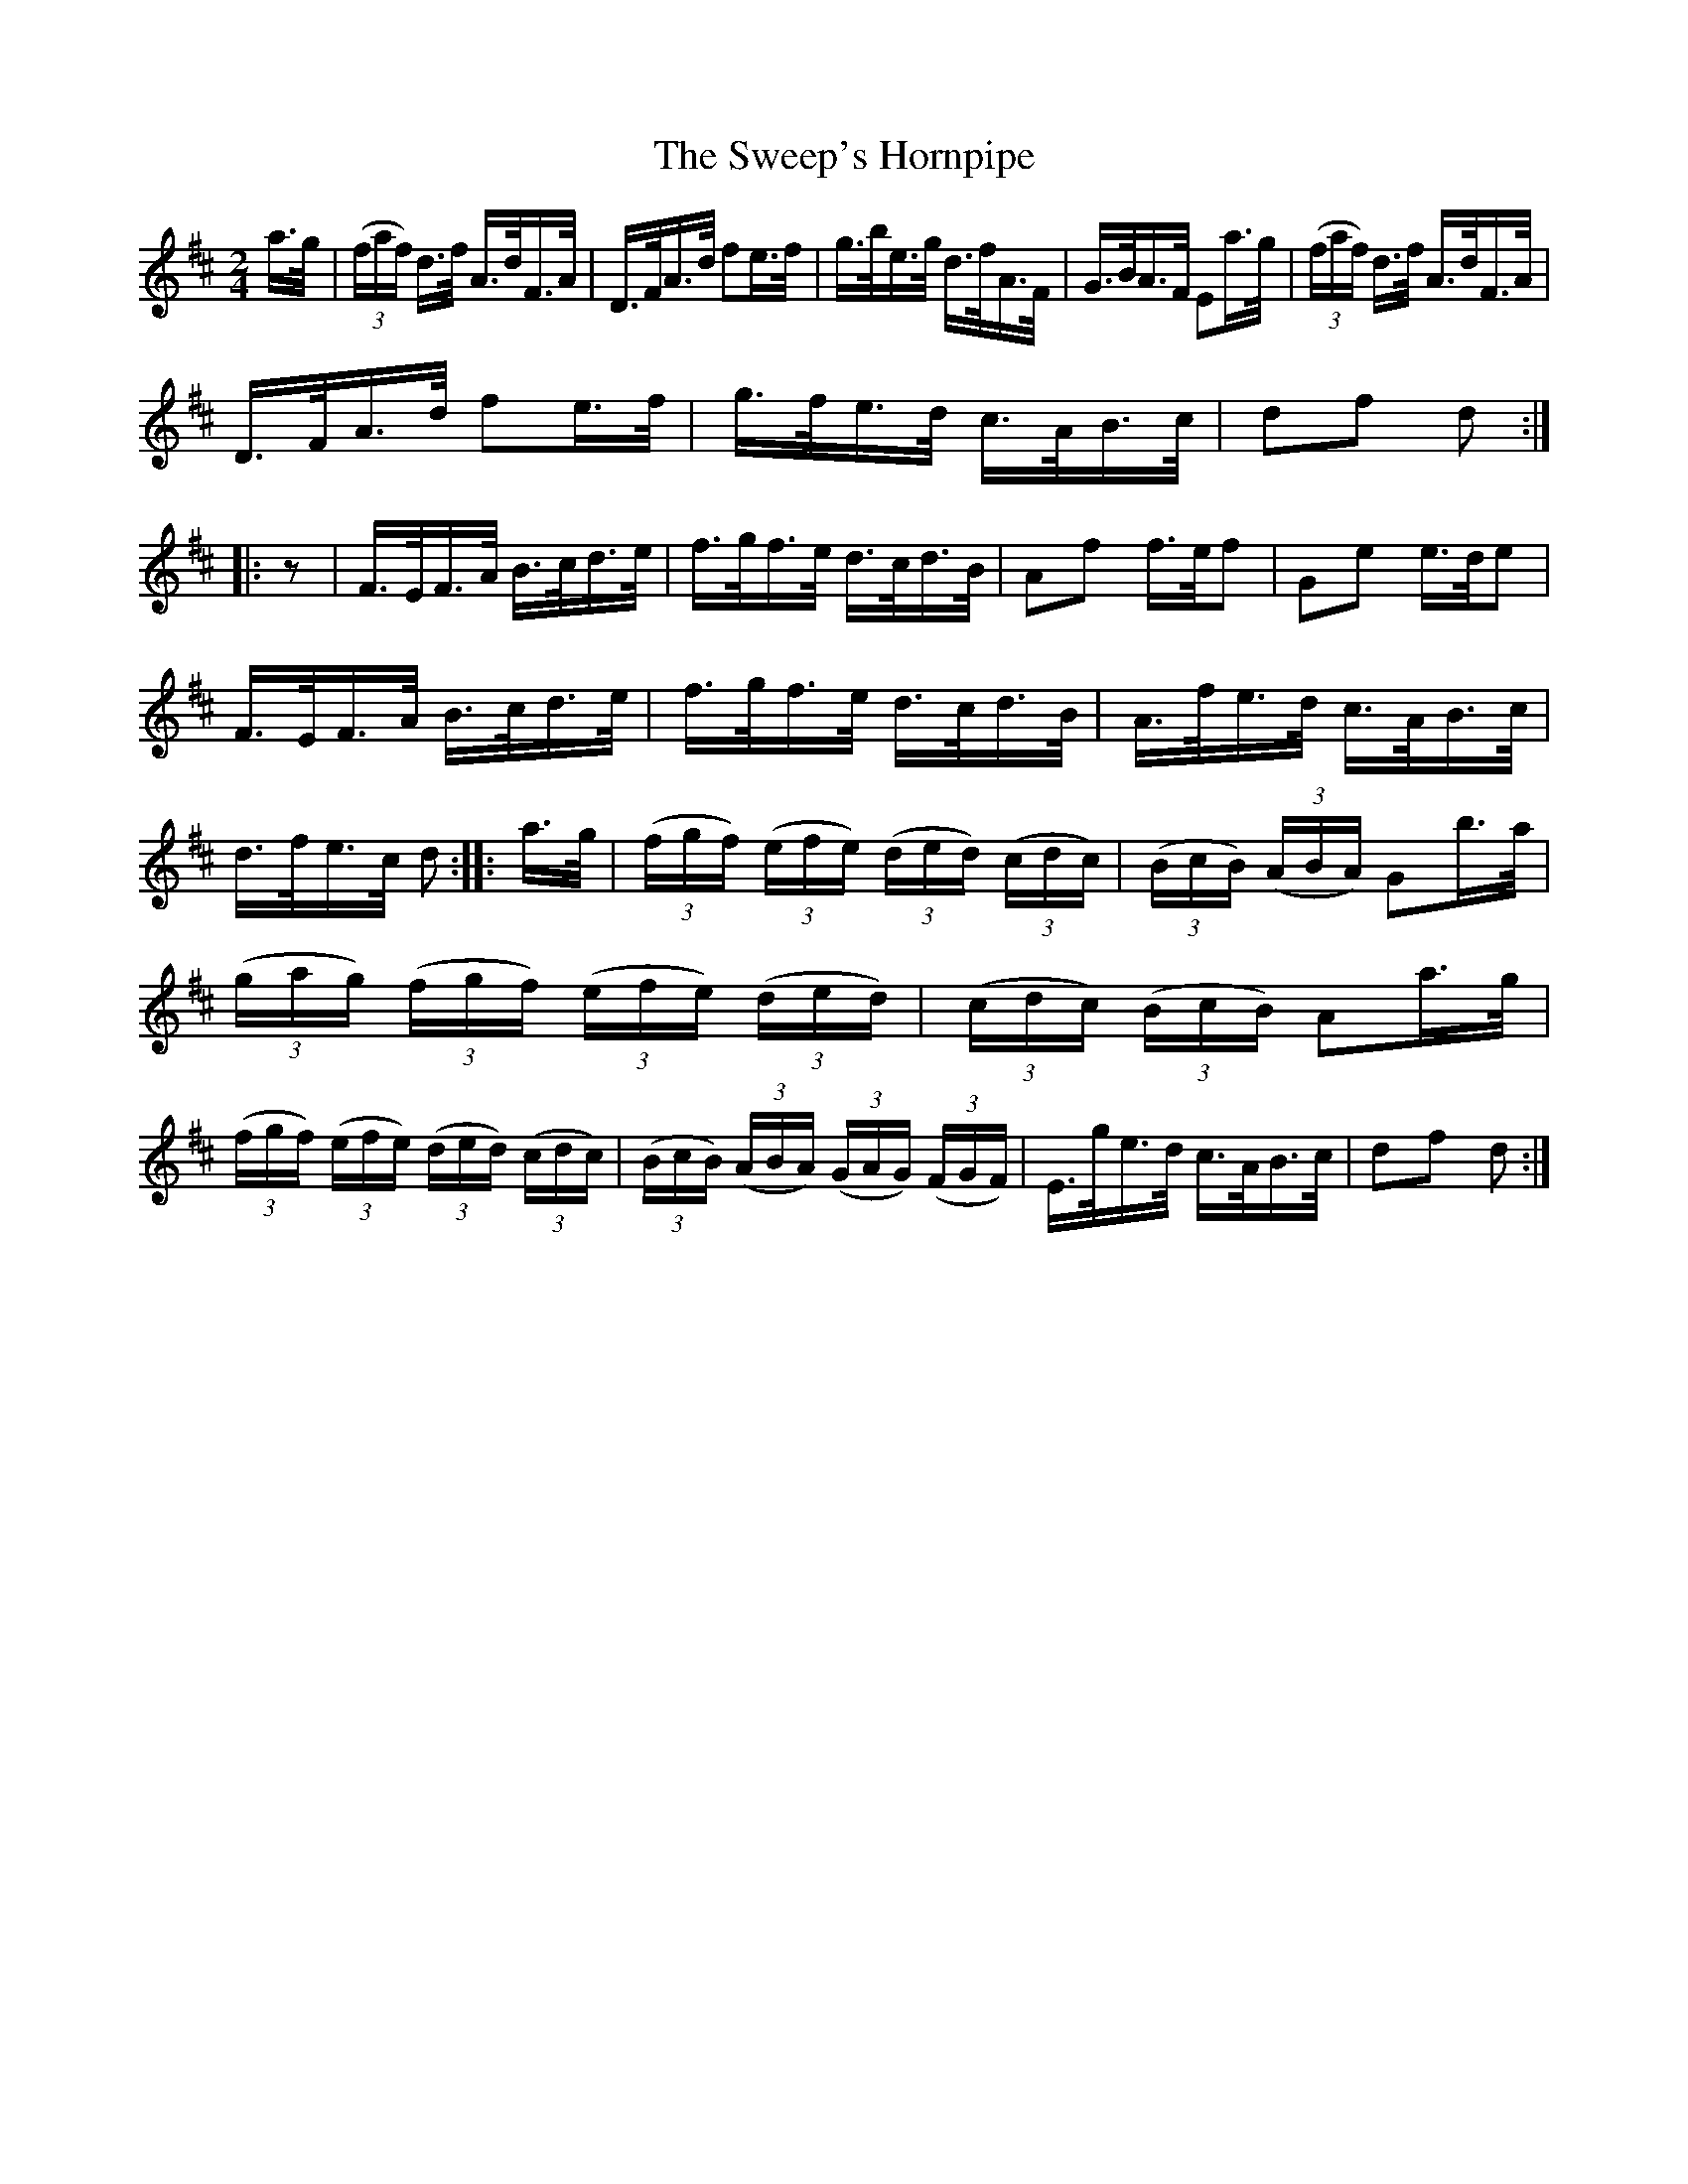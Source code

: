 X:1613
T:The Sweep's Hornpipe
M:2/4
L:1/16
R:Hornpipe
B:O'Neill's 1613
N:"Collected by J.O'Neill."
K:D
a>g|(3(faf) d>f A>dF>A|D>FA>d f2e>f|g>be>g d>fA>F|G>BA>F E2a>g|\
(3(faf) d>f A>dF>A|
D>FA>d f2e>f|g>fe>d c>AB>c|d2f2 d2::z2|F>EF>A B>cd>e|\
f>gf>e d>cd>B|A2f2 f>ef2|G2e2 e>de2|
F>EF>A B>cd>e|f>gf>e d>cd>B|A>fe>d c>AB>c|d>fe>c d2:|\
|:a>g|(3(fgf) (3(efe) (3(ded) (3(cdc)|(3(BcB) (3(ABA) G2b>a|
(3(gag) (3(fgf) (3(efe) (3(ded)|(3(cdc) (3(BcB) A2a>g|\
(3(fgf) (3(efe) (3(ded) (3(cdc)|(3(BcB) (3(ABA) (3(GAG) (3(FGF)|\
E>ge>d c>AB>c| d2f2 d2:|
